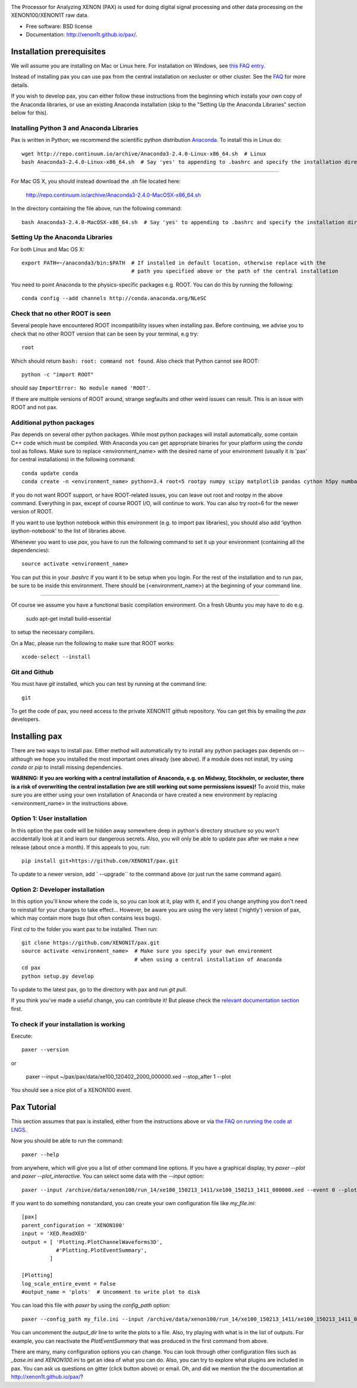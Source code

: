 .. image:: docs/pax_logo_bw_cropped.png

The Processor for Analyzing XENON (PAX) is used for doing digital signal
processing and other data processing on the XENON100/XENON1T raw data.

* Free software: BSD license
* Documentation: http://xenon1t.github.io/pax/.

.. image:: https://magnum.travis-ci.com/XENON1T/pax.svg?token=8i3psWNJAskpVjC6qe3w&branch=master
    :target: https://magnum.travis-ci.com/XENON1T/pax
.. image:: https://coveralls.io/repos/XENON1T/pax/badge.svg?branch=master
    :target: https://coveralls.io/r/XENON1T/pax?branch=master
.. image:: http://img.shields.io/badge/gitter-XENON1T/pax-blue.svg 
    :target: https://gitter.im/XENON1T/pax


Installation prerequisites
==========================

We will assume you are installing on Mac or Linux here. For installation on Windows, 
see `this FAQ entry <http://xenon1t.github.io/pax/faq.html#can-i-set-up-pax-on-my-windows-machine>`_. 

Instead of installing pax you can use pax from the central installation on xecluster or other cluster. See the `FAQ <https://github.com/XENON1T/pax/blob/master/docs/faq.rst>`_ for more details.

If you wish to develop pax, you can either follow these instructions from the beginning which installs your own copy of the Anaconda libraries, or use an existing Anaconda installation (skip to the "Setting Up the Anaconda Libraries" section below for this).


Installing Python 3 and Anaconda Libraries
^^^^^^^^^^^^^^^^^^^^^^^^^^^^^^^^^^^^^^^^^^

Pax is written in Python; we recommend the scientific python distribution `Anaconda <https://store.continuum.io/cshop/anaconda/>`_. To install this in Linux do::

  wget http://repo.continuum.io/archive/Anaconda3-2.4.0-Linux-x86_64.sh  # Linux
  bash Anaconda3-2.4.0-Linux-x86_64.sh  # Say 'yes' to appending to .bashrc and specify the installation directory
  
--------------------------------

For Mac OS X, you should instead download the .sh file located here:

    http://repo.continuum.io/archive/Anaconda3-2.4.0-MacOSX-x86_64.sh
    
In the directory containing the file above, run the following command::

    bash Anaconda3-2.4.0-MacOSX-x86_64.sh  # Say 'yes' to appending to .bashrc and specify the installation directory
  
Setting Up the Anaconda Libraries
^^^^^^^^^^^^^^^^^^^^^^^^^^^^^^^^^

For both Linux and Mac OS X::

  export PATH=~/anaconda3/bin:$PATH  # If installed in default location, otherwise replace with the 
                                     # path you specified above or the path of the central installation 

You need to point Anaconda to the physics-specific packages e.g. ROOT.  You can do this by running the following::

  conda config --add channels http://conda.anaconda.org/NLeSC  


Check that no other ROOT is seen
^^^^^^^^^^^^^^^^^^^^^^^^^^^^^^^^

Several people have encountered ROOT incompatibility issues when installing pax. Before continuing, we advise you to check that no other ROOT version that can be seen by your terminal, e.g try::

  root
  
Which should return ``bash: root: command not found``.  Also check that Python cannot see ROOT::

  python -c "import ROOT"

should say ``ImportError: No module named 'ROOT'``.  

If there are multiple versions of ROOT around, strange segfaults and other weird issues can result. This is an issue with ROOT and not pax.


Additional python packages
^^^^^^^^^^^^^^^^^^^^^^^^^^

Pax depends on several other python packages. While most python packages will install automatically,
some contain C++ code which must be compiled. With Anaconda you can get appropriate binaries 
for your platform using the `conda` tool as follows. Make sure to replace <environment_name> with the desired name of your environment (usually it is 'pax' for central installations) in the following command::

  conda update conda
  conda create -n <environment_name> python=3.4 root=5 rootpy numpy scipy matplotlib pandas cython h5py numba=0.21.0 pip python-snappy pytables scikit-learn 
  
If you do not want ROOT support, or have ROOT-related issues, you can leave out root and rootpy in the above command. Everything in pax, except of course ROOT I/O, will continue to work. You can also try root=6 for the newer version of ROOT.

If you want to use Ipython notebook within this environment (e.g. to import pax libraries), you should also add 'ipython ipython-notebook' to the list of libraries above.

Whenever you want to use `pax`, you have to run the following command to set it up your environment (containing all the dependencies)::
  
  source activate <environment_name>
  
You can put this in your `.bashrc` if you want it to be setup when you login. For the rest of the installation and to run pax, be sure to be inside this environment. There should be (<environment_name>) at the beginning of your command line.

-----------------------------------

Of course we assume you have a functional basic compilation environment. On a fresh Ubuntu you may have to do e.g.

  sudo apt-get install build-essential
  
to setup the necessary compilers.

On a Mac, please run the following to make sure that ROOT works::

  xcode-select --install


Git and Github
^^^^^^^^^^^^^^

You must have `git` installed, which you can test by running at the command line::

  git

To get the code of pax, you need access to the private XENON1T github repository.  You can get this by emailing the `pax` developers. 


Installing pax
==============

There are two ways to install pax. Either method will automatically try to install any python packages pax depends on -- although we hope you installed the most important ones already (see above). If a module does not install, try using `conda` or `pip` to install missing dependencies. 

**WARNING: If you are working with a central installation of Anaconda, e.g. on Midway, Stockholm, or xecluster, there is a risk of overwriting the central installation (we are still working out some permissions issues)!** To avoid this, make sure you are either using your own installation of Anaconda or have created a new environment by replacing <environment_name> in the instructions above.

Option 1: User installation
^^^^^^^^^^^^^^^^^^^^^^^^^^^

In this option the pax code will be hidden away somewhere deep in python's directory structure so you won't accidentally look at it and learn our dangerous secrets. Also, you will only be able to update pax after we make a new release (about once a month). If this appeals to you, run::

    pip install git+https://github.com/XENON1T/pax.git
    
To update to a newer version, add ` --upgrade`` to the command above (or just run the same command again).


Option 2: Developer installation
^^^^^^^^^^^^^^^^^^^^^^^^^^^^^^^^
In this option you'll know where the code is, so you can look at it, play with it, and if you change anything you don't need to reinstall for your changes to take effect... However, be aware you are using the very latest ('nightly') version of pax, which may contain more bugs (but often contains less bugs). 

First `cd` to the folder you want pax to be installed. Then run::

    git clone https://github.com/XENON1T/pax.git
    source activate <environment_name>  # Make sure you specify your own environment 
                                        # when using a central installation of Anaconda
    cd pax
    python setup.py develop

To update to the latest pax, go to the directory with pax and run `git pull`. 

If you think you've made a useful change, you can contribute it! But please check the
`relevant documentation section`_ first.

.. _relevant documentation section: CONTRIBUTING.rst

To check if your installation is working
^^^^^^^^^^^^^^^^^^^^^^^^^^^^^^^^^^^^^^^^
Execute::

    paxer --version

or

    paxer --input ~/pax/pax/data/xe100_120402_2000_000000.xed --stop_after 1 --plot

You should see a nice plot of a XENON100 event.


Pax Tutorial
============
This section assumes that pax is installed, either from the instructions above
or via `the FAQ on running the code at LNGS <http://xenon1t.github.io/pax/faq.html#how-do-i-run-pax-at-lngs-on-xecluster>`_.

Now you should be able to run the command::

  paxer --help
    
from anywhere, which will give you a list of other command line options. If you have a graphical display, try `paxer --plot` and `paxer --plot_interactive`. You can select some data with the `--input` option::

  paxer --input /archive/data/xenon100/run_14/xe100_150213_1411/xe100_150213_1411_000000.xed --event 0 --plot

If you want to do something nonstandard, you can create your own configuration file
like `my_file.ini`::

   [pax]
   parent_configuration = 'XENON100'
   input = 'XED.ReadXED'
   output = [ 'Plotting.PlotChannelWaveforms3D',
              #'Plotting.PlotEventSummary',
            ]

   [Plotting]
   log_scale_entire_event = False
   #output_name = 'plots'  # Uncomment to write plot to disk


You can load this file with `paxer` by using the `config_path` option::

  paxer --config_path my_file.ini --input /archive/data/xenon100/run_14/xe100_150213_1411/xe100_150213_1411_000000.xed --event 0

You can uncomment the `output_dir` line to write the plots to a file.  Also, try
playing with what is in the list of outputs.  For example, you can reactivate
the `PlotEventSummary` that was produced in the first command from above.

There are many, many configuration options you can change. 
You can look through other configuration files such as `_base.ini` and `XENON100.ini` to get an idea of what you can do. Also, you can try to explore what plugins are included in pax. You can ask us questions on gitter (click button above) or email. Oh, and did we mention the the documentation at http://xenon1t.github.io/pax/?
